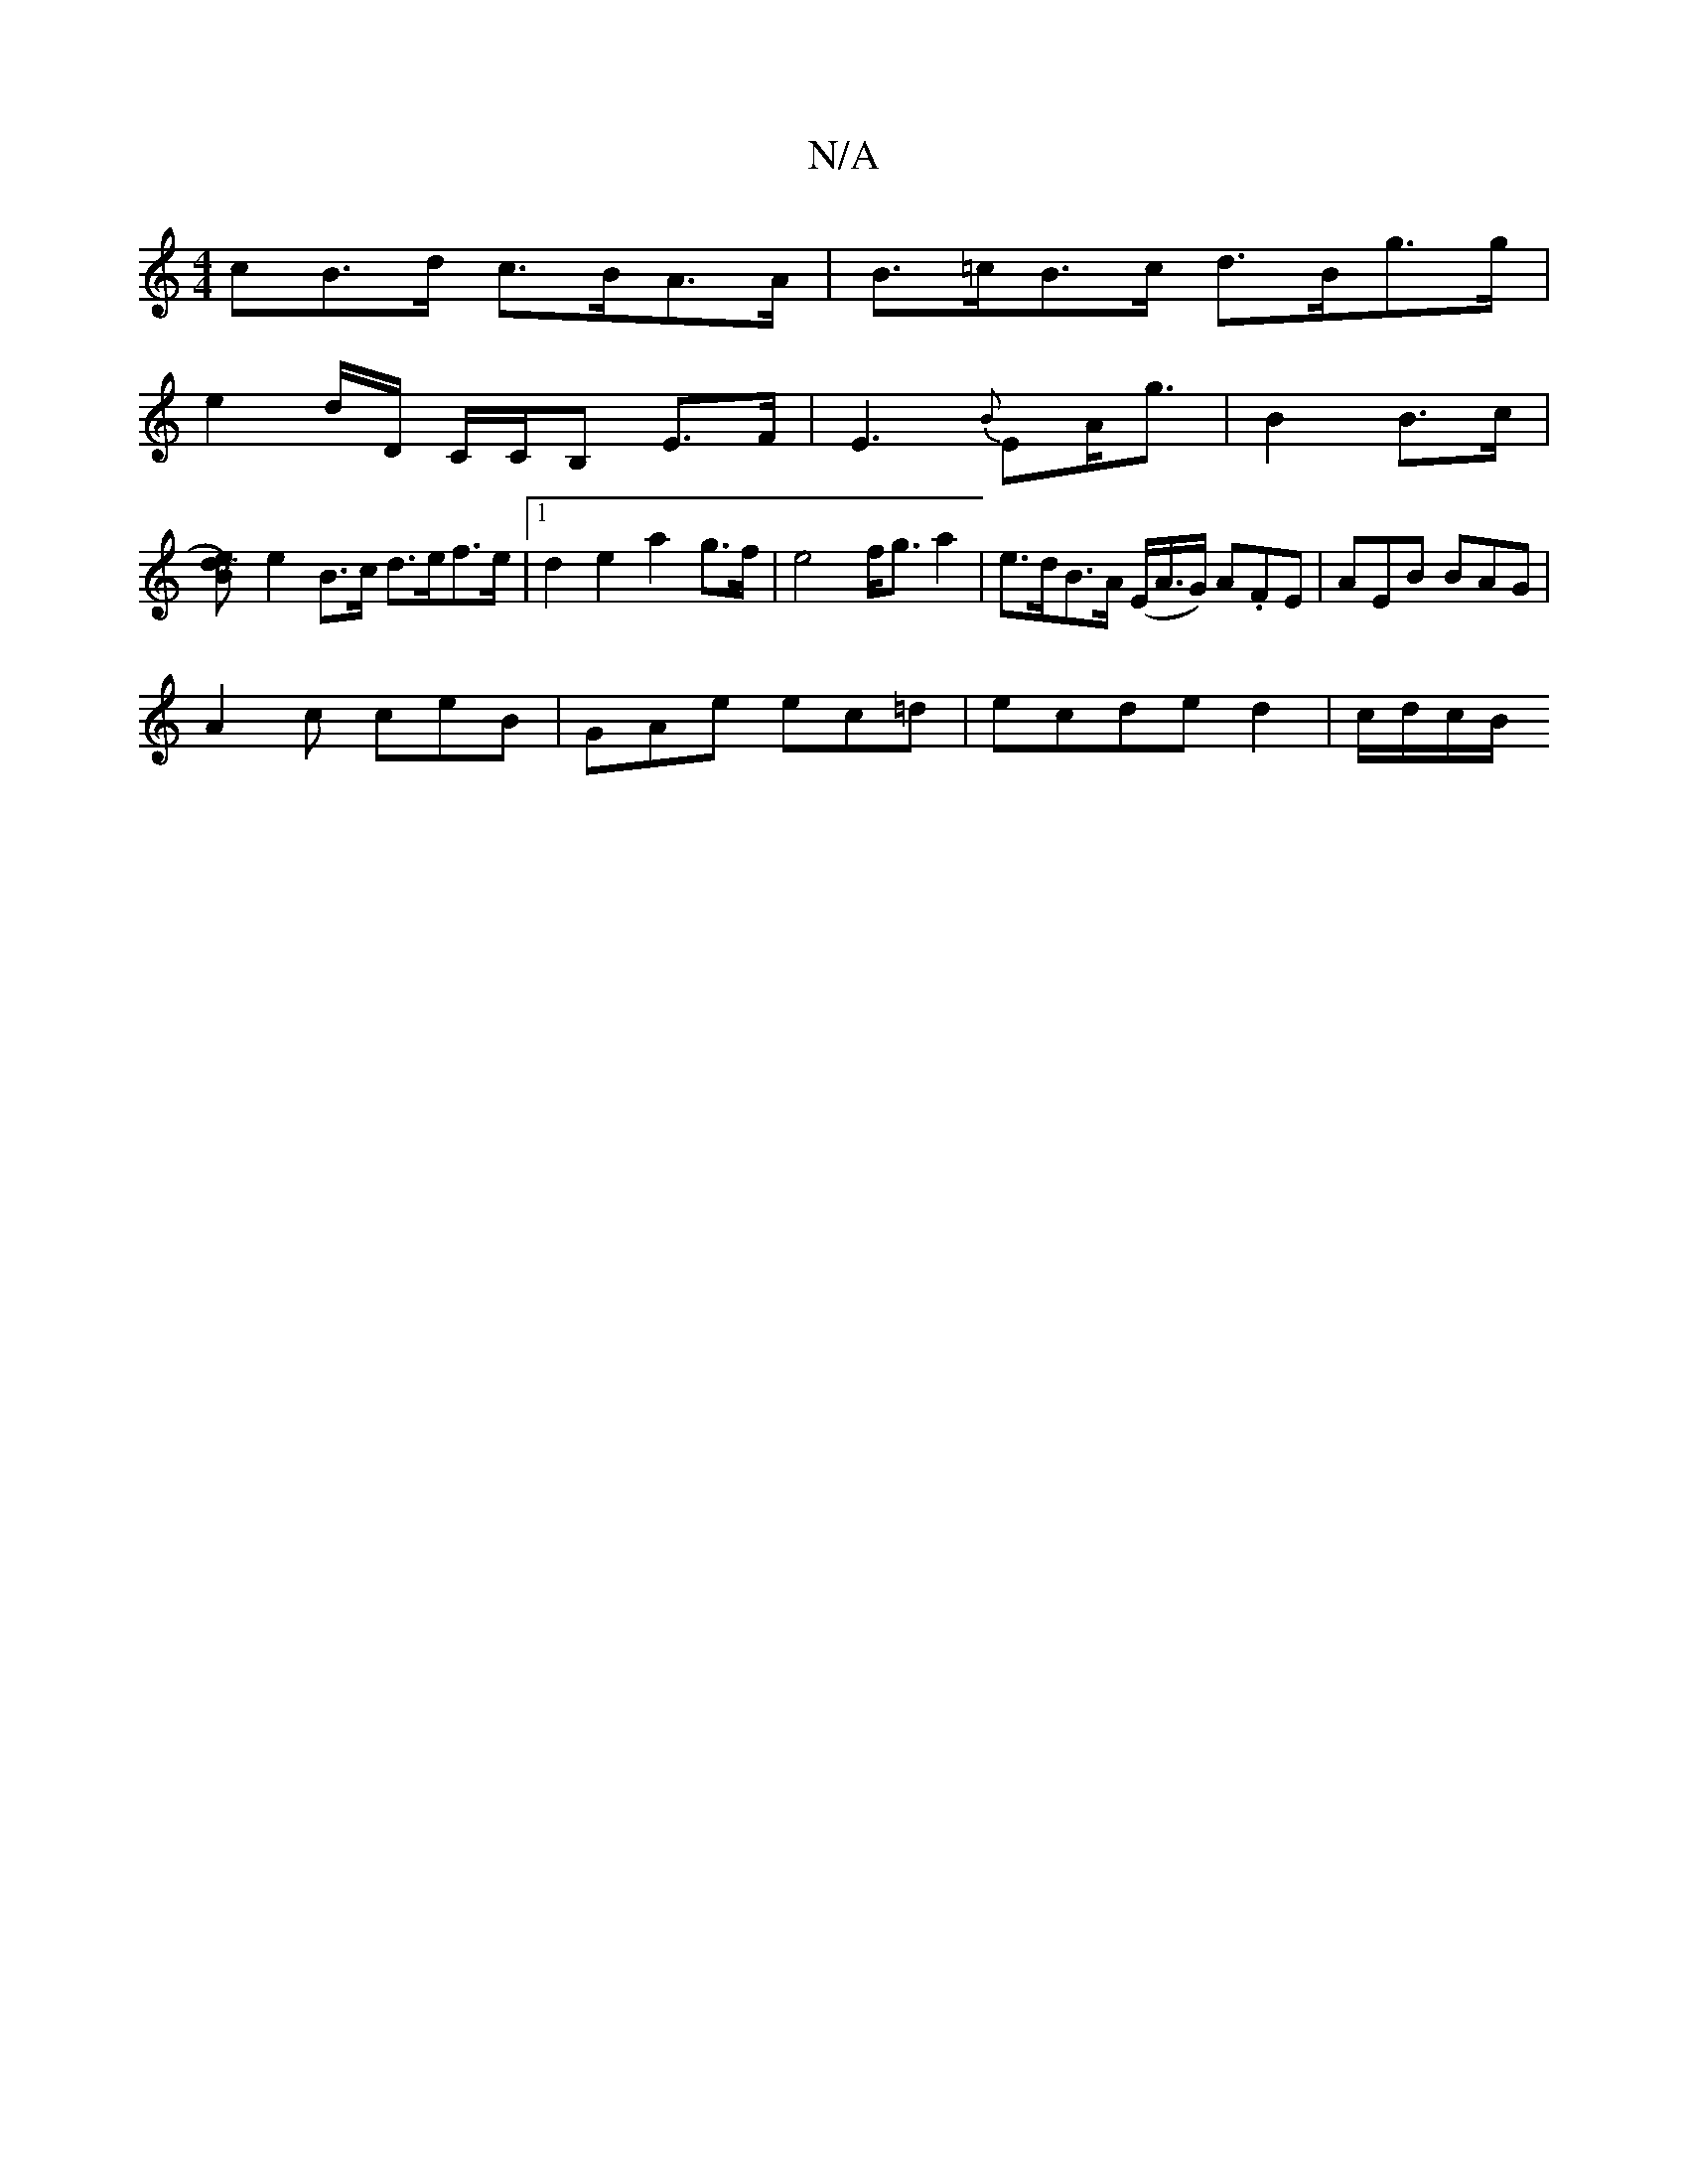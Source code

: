 X:1
T:N/A
M:4/4
R:N/A
K:Cmajor
cB>d c>BA>A | B>=cB>c d>Bg>g |
e2d/2D/ C/C/B, E>F|E3 {B}EA<g | B2 B>c |
[TB2 e>d) |
e2 B>c d>ef>e |1 d2e2 a2 g>f | e4 f<g a2 |-e>dB>A (E/A/>G) A.FE | AEB BAG | 
A2 c ceB | GAe ec=d | ecde d2|c/d/c/B/ 